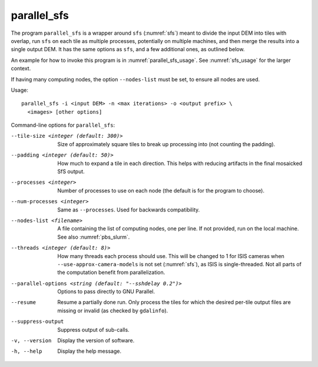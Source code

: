 .. _parallel_sfs:

parallel_sfs
------------

The program ``parallel_sfs`` is a wrapper around ``sfs``
(:numref:`sfs`) meant to divide the input DEM into tiles with overlap,
run ``sfs`` on each tile as multiple processes, potentially on
multiple machines, and then merge the results into a single output
DEM. It has the same options as ``sfs``, and a few additional ones, as
outlined below.

An example for how to invoke this program is in :numref:`parallel_sfs_usage`.
See :numref:`sfs_usage` for the larger context.

If having many computing nodes, the option ``--nodes-list`` must be set, to
ensure all nodes are used. 

Usage::

    parallel_sfs -i <input DEM> -n <max iterations> -o <output prefix> \
      <images> [other options]

Command-line options for ``parallel_sfs``:

--tile-size <integer (default: 300)>
    Size of approximately square tiles to break up processing into
    (not counting the padding).

--padding <integer (default: 50)>
    How much to expand a tile in each direction. This helps with
    reducing artifacts in the final mosaicked SfS output.

--processes <integer>
    Number of processes to use on each node (the default is for the
    program to choose).

--num-processes <integer>
    Same as ``--processes``. Used for backwards compatibility.

--nodes-list <filename>
    A file containing the list of computing nodes, one per line.
    If not provided, run on the local machine. See also
    :numref:`pbs_slurm`.

--threads <integer (default: 8)>
    How many threads each process should use. This will be changed to 
    1 for ISIS cameras when ``--use-approx-camera-models`` is not set 
    (:numref:`sfs`), as ISIS is single-threaded. Not all parts of the
    computation benefit from parallelization.

--parallel-options <string (default: "--sshdelay 0.2")>
    Options to pass directly to GNU Parallel.

--resume
    Resume a partially done run. Only process the tiles for which the
    desired per-tile output files are missing or invalid (as checked
    by ``gdalinfo``).

--suppress-output
    Suppress output of sub-calls.

-v, --version
    Display the version of software.

-h, --help
    Display the help message.
